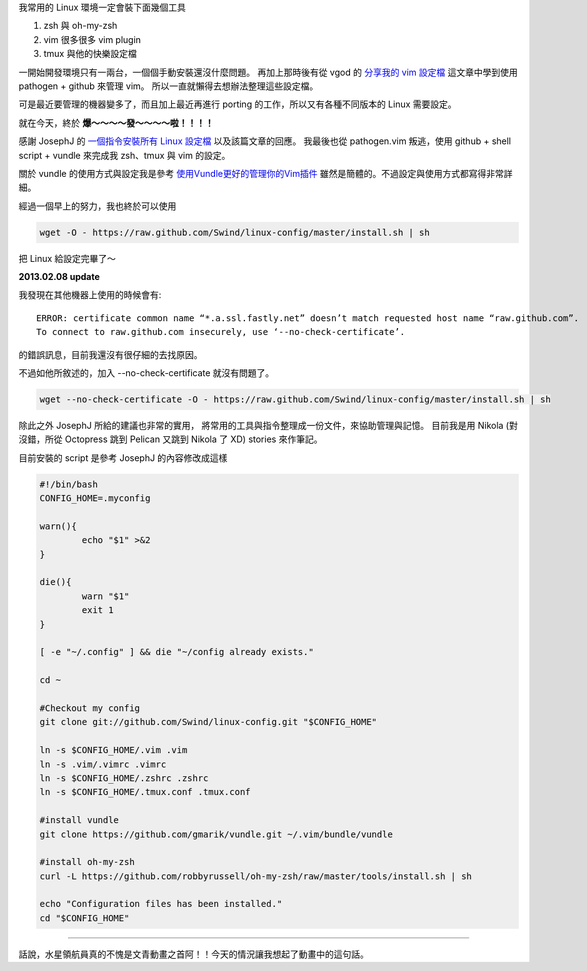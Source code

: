 .. title: 一鍵安裝 Linux 設定檔
.. slug: install-linux-config
.. date: 2013/01/21 22:36:41
.. tags: 
.. link: 
.. description: 

我常用的 Linux 環境一定會裝下面幾個工具

1. zsh 與 oh-my-zsh
2. vim 很多很多 vim plugin
3. tmux 與他的快樂設定檔

一開始開發環境只有一兩台，一個個手動安裝還沒什麼問題。
再加上那時後有從 vgod 的 `分享我的 vim 設定檔`_ 這文章中學到使用 pathogen + github 來管理 vim。
所以一直就懶得去想辦法整理這些設定檔。

可是最近要管理的機器變多了，而且加上最近再進行 porting 的工作，所以又有各種不同版本的 Linux 需要設定。

就在今天，終於 **爆～～～～發～～～～啦！！！！**

感謝 JosephJ 的 `一個指令安裝所有 Linux 設定檔`_ 以及該篇文章的回應。
我最後也從 pathogen.vim 叛逃，使用 github + shell script + vundle 來完成我 zsh、tmux 與 vim 的設定。

關於 vundle 的使用方式與設定我是參考 `使用Vundle更好的管理你的Vim插件`_ 雖然是簡體的。不過設定與使用方式都寫得非常詳細。

經過一個早上的努力，我也終於可以使用

.. code-block:: bash

	wget -O - https://raw.github.com/Swind/linux-config/master/install.sh | sh

把 Linux 給設定完畢了～

**2013.02.08 update**

我發現在其他機器上使用的時候會有::

	ERROR: certificate common name “*.a.ssl.fastly.net” doesn’t match requested host name “raw.github.com”.
	To connect to raw.github.com insecurely, use ‘--no-check-certificate’.

的錯誤訊息，目前我還沒有很仔細的去找原因。

不過如他所敘述的，加入 --no-check-certificate 就沒有問題了。

.. code-block:: bash

	wget --no-check-certificate -O - https://raw.github.com/Swind/linux-config/master/install.sh | sh
	

除此之外 JosephJ 所給的建議也非常的實用，
將常用的工具與指令整理成一份文件，來協助管理與記憶。
目前我是用 Nikola (對沒錯，所從 Octopress 跳到 Pelican 又跳到 Nikola 了 XD) stories 來作筆記。

.. TEASER_END

目前安裝的 script 是參考 JosephJ 的內容修改成這樣

.. code-block:: bash

	#!/bin/bash
	CONFIG_HOME=.myconfig

	warn(){
		echo "$1" >&2
	}

	die(){
		warn "$1"
		exit 1
	}

	[ -e "~/.config" ] && die "~/config already exists."

	cd ~

	#Checkout my config
	git clone git://github.com/Swind/linux-config.git "$CONFIG_HOME"

	ln -s $CONFIG_HOME/.vim .vim
	ln -s .vim/.vimrc .vimrc
	ln -s $CONFIG_HOME/.zshrc .zshrc
	ln -s $CONFIG_HOME/.tmux.conf .tmux.conf

	#install vundle
	git clone https://github.com/gmarik/vundle.git ~/.vim/bundle/vundle

	#install oh-my-zsh
	curl -L https://github.com/robbyrussell/oh-my-zsh/raw/master/tools/install.sh | sh

	echo "Configuration files has been installed."
	cd "$CONFIG_HOME"

----------------------------

.. figure:: https://dl.dropbox.com/u/15537823/Blog/ARIA.jpg
	:class: thumbnail
	
話說，水星領航員真的不愧是文青動畫之首阿！！今天的情況讓我想起了動畫中的這句話。

.. raw:: html

	<blockquote>
	<p>如果如果對自己的能力感到滿足的話，就不會再進步了。所以認清自己還遠遠不行是非常重要的事情。</p>
	<small>晃</small><cite title="Source Title">ARIA The ORIGINATION</cite></small>
	</blockquote>

.. _分享我的 vim 設定檔: http://blog.vgod.tw/2011/03/19/vimrc/
.. _一個指令安裝所有 Linux 設定檔: http://josephj.com/entry.php?id=374
.. _使用Vundle更好的管理你的Vim插件: http://yishanhe.net/using-vim-vundle-for-better-plugin-management/
